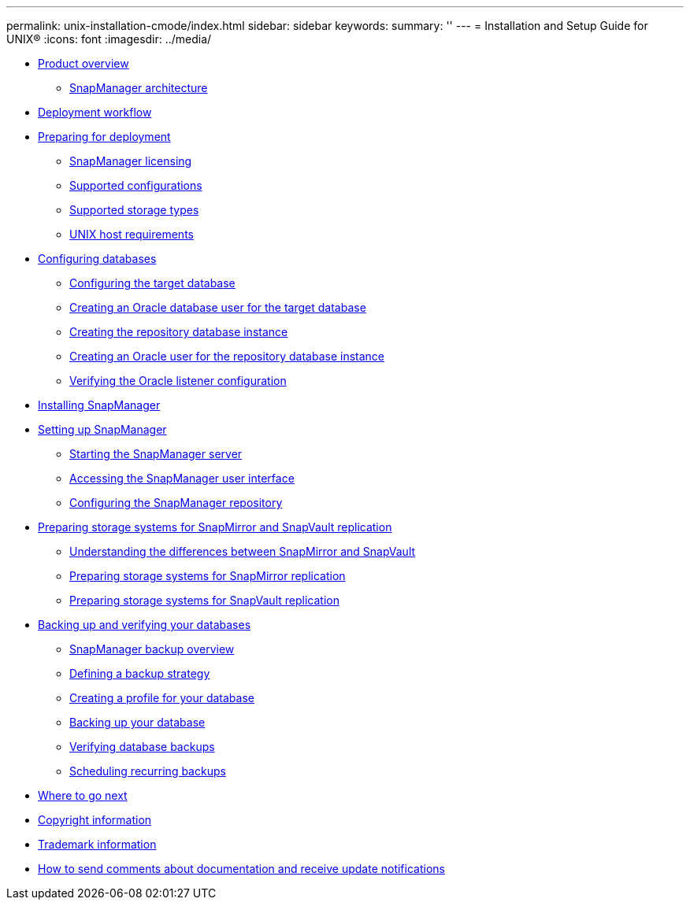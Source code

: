 ---
permalink: unix-installation-cmode/index.html
sidebar: sidebar
keywords: 
summary: ''
---
= Installation and Setup Guide for UNIX®
:icons: font
:imagesdir: ../media/

* xref:reference_product_overview.adoc[Product overview]
 ** xref:reference_snapmanager_architecture.adoc[SnapManager architecture]
* xref:reference_deployment_workflow.adoc[Deployment workflow]
* xref:task_preparing_for_deployment.adoc[Preparing for deployment]
 ** xref:reference_snapmanager_licensing.adoc[SnapManager licensing]
 ** xref:reference_supported_configurations.adoc[Supported configurations]
 ** xref:reference_supported_storage_types.adoc[Supported storage types]
 ** xref:reference_host_requirements.adoc[UNIX host requirements]
* xref:task_configuring_databases.adoc[Configuring databases]
 ** xref:task_configuring_the_target_database.adoc[Configuring the target database]
 ** xref:task_creating_an_oracle_user_for_the_target_database.adoc[Creating an Oracle database user for the target database]
 ** xref:task_creating_the_repository_database_instance.adoc[Creating the repository database instance]
 ** xref:task_creating_an_oracle_user_for_the_repository_database_instance.adoc[Creating an Oracle user for the repository database instance]
 ** xref:task_verifying_the_oracle_listener_configuration.adoc[Verifying the Oracle listener configuration]
* xref:task_installing_snapmanager.adoc[Installing SnapManager]
* xref:task_setting_up_snapmanager.adoc[Setting up SnapManager]
 ** xref:task_starting_the_snapmanager_server.adoc[Starting the SnapManager server]
 ** xref:task_accessing_the_snapmanager_user_interface.adoc[Accessing the SnapManager user interface]
 ** xref:task_configuring_the_snapmanager_repository.adoc[Configuring the SnapManager repository]
* xref:reference_preparing_storage_systems_for_snapmirror_and_snapvault_replication.adoc[Preparing storage systems for SnapMirror and SnapVault replication]
 ** xref:concept_understanding_the_differences_between_snapmirror_and_snapvault.adoc[Understanding the differences between SnapMirror and SnapVault]
 ** xref:task_preparing_storage_systems_for_snapmirror_replication.adoc[Preparing storage systems for SnapMirror replication]
 ** xref:task_preparing_storage_systems_for_snapvault_replication.adoc[Preparing storage systems for SnapVault replication]
* xref:concept_backing_up_and_verifying_your_databases.adoc[Backing up and verifying your databases]
 ** xref:concept_snapmanager_backup_overview.adoc[SnapManager backup overview]
 ** xref:concept_defining_a_backup_strategy.adoc[Defining a backup strategy]
 ** xref:task_creating_a_profile_for_your_database.adoc[Creating a profile for your database]
 ** xref:task_backing_up_your_database.adoc[Backing up your database]
 ** xref:task_verifying_database_backups.adoc[Verifying database backups]
 ** xref:task_scheduling_recurring_backups.adoc[Scheduling recurring backups]
* xref:reference_where_to_go_next.adoc[Where to go next]
* xref:delete_reference_copyright.adoc[Copyright information]
* xref:delete_reference_trademark.adoc[Trademark information]
* xref:delete_concept_how_to_send_comments_about_documentation_and_receiv.adoc[How to send comments about documentation and receive update notifications]
